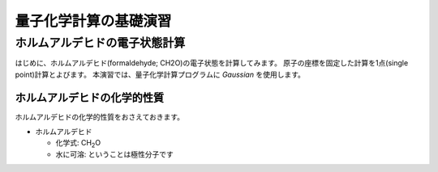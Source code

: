**********************
量子化学計算の基礎演習
**********************

ホルムアルデヒドの電子状態計算
==============================

はじめに、ホルムアルデヒド(formaldehyde; CH2O)の電子状態を計算してみます。
原子の座標を固定した計算を1点(single point)計算とよびます。
本演習では、量子化学計算プログラムに *Gaussian* を使用します。

ホルムアルデヒドの化学的性質
----------------------------

ホルムアルデヒドの化学的性質をおさえておきます。

- ホルムアルデヒド

  - 化学式: CH\ :sub:`2`\ O
  - 水に可溶: ということは極性分子です


.. image:: ./img/CH2O_image.png
   :align: left

.. image:: ./img/CH2O_chemstruct.png
   :align: right
